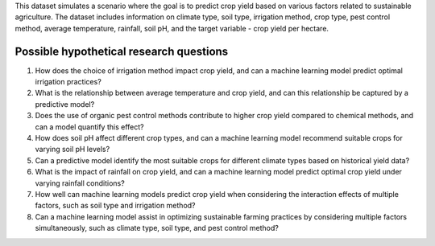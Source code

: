 This dataset simulates a scenario where the goal is to predict crop yield based on various factors related to sustainable agriculture. The dataset includes information on climate type, soil type, irrigation method, crop type, pest control method, average temperature, rainfall, soil pH, and the target variable - crop yield per hectare.

Possible hypothetical research questions
^^^^^^^^^^^^^^^^^^^^^^^^^^^^^^^^^^^^^^^^^^

1.	How does the choice of irrigation method impact crop yield, and can a machine learning model predict optimal irrigation practices?

2.	What is the relationship between average temperature and crop yield, and can this relationship be captured by a predictive model?

3.	Does the use of organic pest control methods contribute to higher crop yield compared to chemical methods, and can a model quantify this effect?

4.	How does soil pH affect different crop types, and can a machine learning model recommend suitable crops for varying soil pH levels?

5.	Can a predictive model identify the most suitable crops for different climate types based on historical yield data?

6.	What is the impact of rainfall on crop yield, and can a machine learning model predict optimal crop yield under varying rainfall conditions?

7.	How well can machine learning models predict crop yield when considering the interaction effects of multiple factors, such as soil type and irrigation method?

8.	Can a machine learning model assist in optimizing sustainable farming practices by considering multiple factors simultaneously, such as climate type, soil type, and pest control method?
